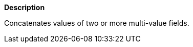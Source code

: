 // This is generated by ESQL's AbstractFunctionTestCase. Do no edit it. See ../README.md for how to regenerate it.

*Description*

Concatenates values of two or more multi-value fields.
